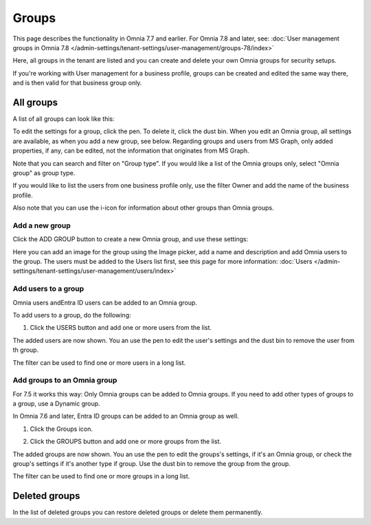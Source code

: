 Groups
=============================================

This page describes the functionality in Omnia 7.7 and earlier. For Omnia 7.8 and later, see: :doc:`User management groups in Omnia 7.8 </admin-settings/tenant-settings/user-management/groups-78/index>`

Here, all groups in the tenant are listed and you can create and delete your own Omnia groups for security setups.

If you're working with User management for a business profile, groups can be created and edited the same way there, and is then valid for that business group only.

All groups
*************
A list of all groups can look like this:

.. image:: user-magaments-groupd-list-new.png

To edit the settings for a group, click the pen. To delete it, click the dust bin. When you edit an Omnia group, all settings are available, as when you add a new group, see below. Regarding groups and users from MS Graph, only added properties, if any, can be edited, not the information that originates from MS Graph.

.. image:: user-magaments-groupd-list-edit-delete.png

Note that you can search and filter on "Group type". If you would like a list of the Omnia groups only, select "Omnia group" as group type.

.. image:: user-magaments-groupd-list-omnia.png

If you would like to list the users from one business profile only, use the filter Owner and add the name of the business profile.

.. image:: user-magaments-groupd-list-75.png

Also note that you can use the i-icon for information about other groups than Omnia groups.

Add a new group
----------------
Click the ADD GROUP button to create a new Omnia group, and use these settings:

.. image:: user-managament-groups-new.png

Here you can add an image for the group using the Image picker, add a name and description and add Omnia users to the group. The users must be added to the Users list first, see this page for more information: :doc:`Users </admin-settings/tenant-settings/user-management/users/index>`

Add users to a group
---------------------------------
Omnia users andEntra ID users can be added to an Omnia group.

To add users to a group, do the following:

1. Click the USERS button and add one or more users from the list.

.. image:: add-users-1.png

The added users are now shown. You an use the pen to edit the user's settings and the dust bin to remove the user from th group.

.. image:: add-users-2.png

The filter can be used to find one or more users in a long list.

.. image:: add-users-3.png

Add groups to an Omnia group
------------------------------
For 7.5 it works this way: Only Omnia groups can be added to Omnia groups. If you need to add other types of groups to a group, use a Dynamic group.

In Omnia 7.6 and later, Entra ID groups can be added to an Omnia group as well. 

1. Click the Groups icon.

.. image:: add-group-1.png

2. Click the GROUPS button and add one or more groups from the list.

.. image:: add-groups-2.png

The added groups are now shown. You an use the pen to edit the groups's settings, if it's an Omnia group, or check the group's settings if it's another type if group. Use the dust bin to remove the group from the group.

.. image:: add-groups-3.png

The filter can be used to find one or more groups in a long list.

Deleted groups
****************
In the list of deleted groups you can restore deleted groups or delete them permanently.

